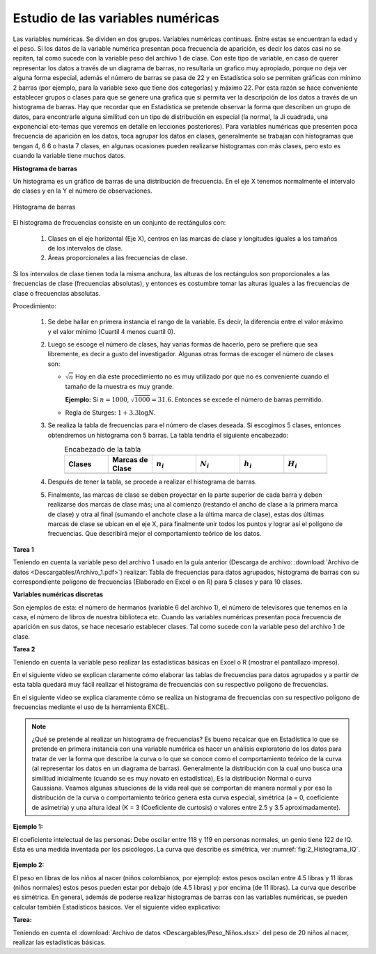Estudio de las variables numéricas
====================================

Las variables numéricas. Se dividen en dos grupos.
Variables numéricas continuas. Entre estas se encuentran la edad y el peso.
Si los datos de la variable numérica presentan poca frecuencia de aparición, es decir los datos casi no se repiten, tal como sucede con la variable peso del archivo 1 de clase. Con este tipo de variable, en caso de querer representar los datos a través de un diagrama de barras, no resultaría un grafico muy apropiado, porque no deja ver alguna forma especial, además el número de barras se pasa de 22 y en Estadística solo se permiten gráficas con mínimo 2 barras (por ejemplo, para la variable sexo que tiene dos categorías) y máximo 22. Por esta razón se hace conveniente establecer grupos o clases para que se genere una grafica que si permita ver la descripción de los datos a través de un histograma de barras. Hay que recordar que en Estadística se pretende observar la forma que describen un grupo de datos, para encontrarle alguna similitud con un tipo de distribución en especial (la normal, la Ji cuadrada, una exponencial etc-temas que veremos en detalle en lecciones posteriores).
Para variables numéricas que presenten poca frecuencia de aparición en los datos, toca agrupar los datos en clases, generalmente se trabajan con histogramas que tengan 4, 6 6 o hasta 7 clases, en algunas ocasiones pueden realizarse histogramas con más clases, pero esto es cuando la variable tiene muchos datos.
 
**Histograma de barras**

Un histograma es un gráfico de barras de una distribución de frecuencia. En el eje X tenemos normalmente el intervalo de clases y en la Y el número de observaciones.

.. figure:: /images/capitulo_1/Guia_2/1_Histograma.png
   :alt: ciencias
   :scale: 80%
   :align: center
   :name: fig:D1_Histograma

   Histograma de barras


El histograma de frecuencias consiste en un conjunto de rectángulos con:

    1. Clases en el eje horizontal (Eje X), centros en las marcas de clase y longitudes iguales a los tamaños de los intervalos de clase.
    2. Áreas proporcionales a las frecuencias de clase.

Si los intervalos de clase tienen toda la misma anchura, las alturas de los rectángulos son proporcionales a las frecuencias de clase (frecuencias absolutas), y entonces es costumbre tomar las alturas iguales a las frecuencias de clase o frecuencias absolutas. 

Procedimiento:

    1. Se debe hallar en primera instancia el rango de la variable. Es decir, la diferencia entre el valor máximo y el valor mínimo (Cuartil 4 menos cuartil 0).
    2. Luego se escoge el número de clases, hay varias formas de hacerlo, pero se prefiere que sea libremente, es decir a gusto del investigador. Algunas otras formas de escoger el número de clases son:

       * :math:`\sqrt{n}` Hoy en día este procedimiento no es muy utilizado por que no es conveniente cuando el tamaño de la muestra es muy grande.

         **Ejemplo:** Si :math:`n=1000`, :math:`\sqrt{1000}=31.6`. Entonces se excede el número de barras permitido.
       * Regla de Sturges:  :math:`1 + 3.3\log N`.

    3. Se realiza la tabla de frecuencias para el número de clases deseada. Si escogimos 5 clases, entonces obtendremos un histograma con 5 barras. La tabla tendría el siguiente encabezado:

       .. csv-table:: Encabezado de la tabla
          :header: "Clases", "Marcas de Clase", ":math:`n_i`", ":math:`N_i`", ":math:`h_i`", ":math:`H_i`"
          :widths: 1,1,1,1,1,1
          :width: 16 cm
          :name: tab:Encabezado
          :align: center

          ,,,,,

    4. Después de tener la tabla, se procede a realizar el histograma de barras.
    5. Finalmente, las marcas de clase se deben proyectar en la parte superior de cada barra y deben realizarse dos marcas de clase más; una al comienzo (restando el ancho de clase a la primera marca de clase) y otra al final (sumando el anchote clase a la última marca de clase), estas dos últimas marcas de clase se ubican en el eje X, para finalmente unir todos los puntos y lograr así el polígono de frecuencias. Que describirá mejor el comportamiento teórico de los datos.

**Tarea 1**

Teniendo en cuenta la variable peso del archivo 1 usado en la guía anterior (Descarga de archivo: :download:`Archivo de datos <Descargables/Archivo_1.pdf>`) realizar: Tabla de frecuencias para datos agrupados, histograma de barras con su correspondiente polígono de frecuencias (Elaborado en Excel o en R) para 5 clases y para 10 clases.

**Variables numéricas discretas**

Son ejemplos de esta: el número de hermanos (variable 6 del archivo 1), el número de televisores que tenemos en la casa, el número de libros de nuestra biblioteca etc.
Cuando las variables numéricas presentan poca frecuencia de aparición en sus datos, se hace necesario establecer clases. Tal como sucede con la variable peso del archivo 1 de clase.

**Tarea 2**

Teniendo en cuenta la variable peso realizar las estadísticas básicas en Excel o R (mostrar el pantallazo impreso).

En el siguiente vídeo se explican claramente cómo elaborar las tablas de frecuencias para datos agrupados y a partir de esta tabla quedará muy fácil realizar el histograma de frecuencias con su respectivo polígono de frecuencias.

.. raw:: html

   <p align='center'><iframe width="560" height="315" src="https://www.youtube.com/embed/YIAWyP5rsSw" title="YouTube video player" frameborder="0" allow="accelerometer; autoplay; clipboard-write; encrypted-media; gyroscope; picture-in-picture" allowfullscreen></iframe></p>



En el siguiente video se explica claramente cómo se realiza un histograma de frecuencias con su respectivo polígono de frecuencias mediante el uso de la herramienta EXCEL.

.. raw:: html

   <p align='center'><iframe width="560" height="315" src="https://www.youtube.com/embed/wMtfj8--Xqg" title="YouTube video player" frameborder="0" allow="accelerometer; autoplay; clipboard-write; encrypted-media; gyroscope; picture-in-picture" allowfullscreen></iframe></p>

.. note::
   ¿Qué se pretende al realizar un histograma de frecuencias?
   Es bueno recalcar que en Estadística lo que se pretende en primera instancia con una variable numérica es hacer un análisis exploratorio de los datos para tratar de ver la forma que describe la curva o lo que se conoce como el comportamiento teórico de la curva (al representar los datos en un diagrama de barras). Generalmente la distribución con la cual uno busca una similitud inicialmente (cuando se es muy novato en estadística), Es la distribución Normal o curva Gaussiana.
   Veamos algunas situaciones de la vida real que se comportan de manera normal y por eso la distribución de la curva o comportamiento teórico genera esta curva especial, simétrica (a = 0, coeficiente de asimetría) y una altura ideal (K = 3 (Coeficiente de curtosis) o valores entre 2.5 y 3.5 aproximadamente).

**Ejemplo 1:**

El coeficiente intelectual de las personas: Debe oscilar entre 118 y 119 en personas normales, un genio tiene 122 de IQ. Esta es una medida inventada por los psicólogos. La curva que describe es simétrica, ver :numref:`fig:2_Histograma_IQ`.

.. figure:: /images/capitulo_1/Guia_2/2_Histograma_IQ.png
   :alt: ciencias
   :scale: 50%
   :align: center
   :name: fig:2_Histograma_IQ

**Ejemplo 2:**

El peso en libras de los niños al nacer (niños colombianos, por ejemplo): estos pesos oscilan entre 4.5 libras y 11 libras (niños normales) estos pesos pueden estar por debajo (de 4.5 libras) y por encima (de 11 libras). La curva que describe es simétrica.
En general, además de poderse realizar histogramas de barras con las variables numéricas, se pueden calcular también Estadísticos básicos. Ver el siguiente vídeo explicativo:

.. raw:: html

   <p align='center'><iframe width="560" height="315" src="https://www.youtube.com/embed/nNr5biiWH58" title="YouTube video player" frameborder="0" allow="accelerometer; autoplay; clipboard-write; encrypted-media; gyroscope; picture-in-picture" allowfullscreen></iframe></p>

**Tarea:**

Teniendo en cuenta el :download:`Archivo de datos <Descargables/Peso_Niños.xlsx>` del peso de 20 niños al nacer, realizar las estadísticas básicas.